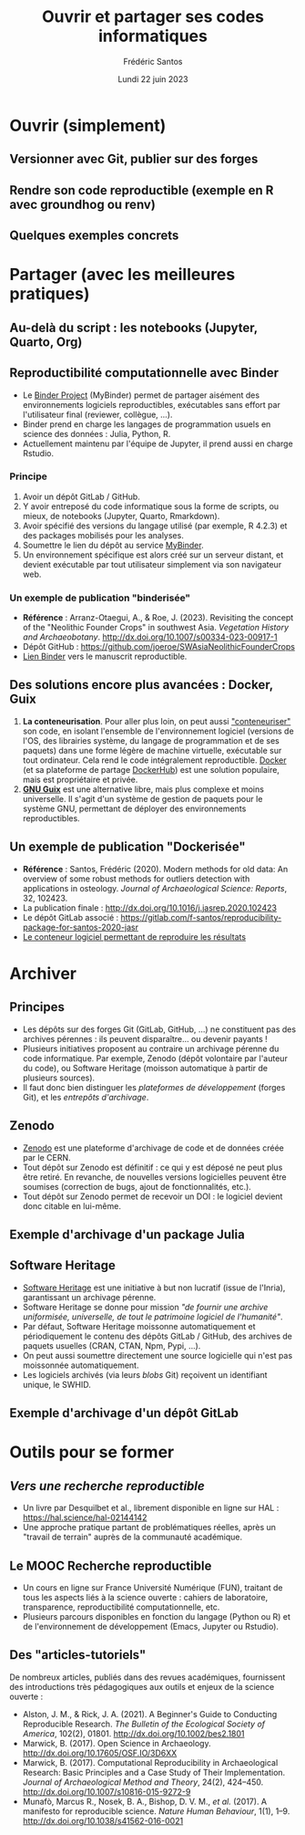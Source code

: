 #+TITLE: Ouvrir et partager ses codes informatiques
#+AUTHOR: Frédéric Santos
#+EMAIL: frederic.santos@u-bordeaux.fr
#+DATE: Lundi 22 juin 2023
#+REVEAL_INIT_OPTIONS: width:1650, height:950, margin: 0.1, minScale:0.2, maxScale:2.5, transition:'fade', slideNumber:'c/t'
#+STARTUP: num
#+OPTIONS: toc:nil email:t timestamp:nil reveal_global_header:t
#+REVEAL_THEME: sky
#+REVEAL_HLEVEL: 2
#+REVEAL_HEAD_PREAMBLE: <meta name="description" content="Atelier pour les journées SOFT (Bordeaux, 2023).">
#+REVEAL_POSTAMBLE: <p> Créé par Frédéric Santos </p>
#+REVEAL_ROOT: https://cdn.jsdelivr.net/npm/reveal.js

* Ouvrir (simplement)
** Versionner avec Git, publier sur des forges

** Rendre son code reproductible (exemple en R avec groundhog ou renv)

** Quelques exemples concrets

* Partager (avec les meilleures pratiques)
** Au-delà du script : les notebooks (Jupyter, Quarto, Org)

** Reproductibilité computationnelle avec Binder

#+REVEAL_HTML: <div class="column" style="float:left; text-align:left; width: 50%">
- Le [[https://mybinder.org/][Binder Project]] (MyBinder) permet de partager aisément des environnements logiciels reproductibles, exécutables sans effort par l'utilisateur final (reviewer, collègue, ...).
- Binder prend en charge les langages de programmation usuels en science des données : Julia, Python, R.
- Actuellement maintenu par l'équipe de Jupyter, il prend aussi en charge Rstudio.
#+REVEAL_HTML: </div>

#+REVEAL_HTML: <div class="column" style="float:right; text-align:center; width: 50%">
[[./images/binder-logo.jpg]]
#+REVEAL_HTML: </div>

*** Principe

1. Avoir un dépôt GitLab / GitHub.
2. Y avoir entreposé du code informatique sous la forme de scripts, ou mieux, de notebooks (Jupyter, Quarto, Rmarkdown).
3. Avoir spécifié des versions du langage utilisé (par exemple, R 4.2.3) et des packages mobilisés pour les analyses.
4. Soumettre le lien du dépôt au service [[https://mybinder.org/][MyBinder]].
5. Un environnement spécifique est alors créé sur un serveur distant, et devient exécutable par tout utilisateur simplement via son navigateur web.

*** Un exemple de publication "binderisée"

- *Référence* : Arranz-Otaegui, A., & Roe, J. (2023). Revisiting the concept of the "Neolithic Founder Crops" in southwest Asia. /Vegetation History and Archaeobotany/. http://dx.doi.org/10.1007/s00334-023-00917-1
- Dépôt GitHub : https://github.com/joeroe/SWAsiaNeolithicFounderCrops
- [[https://mybinder.org/v2/gh/joeroe/SWAsiaNeolithicFounderCrops/main?urlpath=rstudio][Lien Binder]] vers le manuscrit reproductible.

** Des solutions encore plus avancées : Docker, Guix

1. *La conteneurisation*. Pour aller plus loin, on peut aussi [[https://fr.wikipedia.org/wiki/Conteneur_(virtualisation)]["conteneuriser"]] son code, en isolant l'ensemble de l'environnement logiciel (versions de l'OS, des librairies système, du langage de programmation et de ses paquets) dans une forme légère de machine virtuelle, exécutable sur tout ordinateur. Cela rend le code intégralement reproductible. [[https://www.docker.com/][Docker]] (et sa plateforme de partage [[https://hub.docker.com/][DockerHub]]) est une solution populaire, mais est propriétaire et privée.
2. [[https://guix.gnu.org/][*GNU Guix*]] est une alternative libre, mais plus complexe et moins universelle. Il s'agit d'un système de gestion de paquets pour le système GNU, permettant de déployer des environnements reproductibles.

** Un exemple de publication "Dockerisée"

- *Référence* : Santos, Frédéric (2020). Modern methods for old data: An overview of some robust methods for outliers detection with applications in osteology. /Journal of Archaeological Science: Reports/, 32, 102423. 
- La publication finale : http://dx.doi.org/10.1016/j.jasrep.2020.102423
- Le dépôt GitLab associé : https://gitlab.com/f-santos/reproducibility-package-for-santos-2020-jasr
- [[https://hub.docker.com/repository/docker/fredsantos/compendium_santos2020_jasrep][Le conteneur logiciel permettant de reproduire les résultats]]

* Archiver
** Principes
- Les dépôts sur des forges Git (GitLab, GitHub, ...) ne constituent pas des archives pérennes : ils peuvent disparaître... ou devenir payants !
- Plusieurs initiatives proposent au contraire un archivage pérenne du code informatique. Par exemple, Zenodo (dépôt volontaire par l'auteur du code), ou Software Heritage (moisson automatique à partir de plusieurs sources).
- Il faut donc bien distinguer les /plateformes de développement/ (forges Git), et les /entrepôts d'archivage/.

** Zenodo
#+REVEAL_HTML: <div class="column" style="float:left; width: 50%">
- [[https://zenodo.org/][Zenodo]] est une plateforme d'archivage de code et de données créée par le CERN.
- Tout dépôt sur Zenodo est définitif : ce qui y est déposé ne peut plus être retiré. En revanche, de nouvelles versions logicielles peuvent être soumises (correction de bugs, ajout de fonctionnalités, etc.).
- Tout dépôt sur Zenodo permet de recevoir un DOI : le logiciel devient donc citable en lui-même.
#+REVEAL_HTML: </div>

#+REVEAL_HTML: <div class="column" style="float:right; width: 50%">
[[./images/zenodo-logo.png]]
#+REVEAL_HTML: </div>

** Exemple d'archivage d'un package Julia
   :PROPERTIES:
   :UNNUMBERED: t
   :END:

[[./images/zenodo.png]]

** Software Heritage
- [[https://www.softwareheritage.org/?lang=fr][Software Heritage]] est une initiative à but non lucratif (issue de l'Inria), garantissant un archivage pérenne.
- Software Heritage se donne pour mission /"de fournir une archive uniformisée, universelle, de tout le patrimoine logiciel de l'humanité"/.
- Par défaut, Software Heritage moissonne automatiquement et périodiquement le contenu des dépôts GitLab / GitHub, des archives de paquets usuelles (CRAN, CTAN, Npm, Pypi, ...).
- On peut aussi soumettre directement une source logicielle qui n'est pas moissonnée automatiquement.
- Les logiciels archivés (via leurs /blobs/ Git) reçoivent un identifiant unique, le SWHID.

** Exemple d'archivage d'un dépôt GitLab
   :PROPERTIES:
   :UNNUMBERED: t
   :END:

[[./images/rdss.png]]

* Outils pour se former
** /Vers une recherche reproductible/
#+REVEAL_HTML: <div class="column" style="float:left; text-align:left; width: 40%">
- Un livre par Desquilbet et al., librement disponible en ligne sur HAL : https://hal.science/hal-02144142
- Une approche pratique partant de problématiques réelles, après un "travail de terrain" auprès de la communauté académique.
#+REVEAL_HTML: </div>

#+REVEAL_HTML: <div class="column" style="float:right; text-align:center; width: 60%">
[[./images/desquilbet.png]]
#+REVEAL_HTML: </div>

** Le MOOC Recherche reproductible
#+REVEAL_HTML: <div class="column" style="float:left; width: 40%">
- Un cours en ligne sur France Université Numérique (FUN), traitant de tous les aspects liés à la science ouverte : cahiers de laboratoire, transparence, reproductibilité computationnelle, etc.
- Plusieurs parcours disponibles en fonction du langage (Python ou R) et de l'environnement de développement (Emacs, Jupyter ou Rstudio).
#+REVEAL_HTML: </div>

#+REVEAL_HTML: <div class="column" style="float:right; width: 60%">
[[./images/mooc_rr.png]]
#+REVEAL_HTML: </div>

** Des "articles-tutoriels"
De nombreux articles, publiés dans des revues académiques, fournissent des introductions très pédagogiques aux outils et enjeux de la science ouverte :

- Alston, J. M., & Rick, J. A. (2021). A Beginner's Guide to Conducting Reproducible Research. /The Bulletin of the Ecological Society of America/, 102(2), 01801. http://dx.doi.org/10.1002/bes2.1801
- Marwick, B. (2017). Open Science in Archaeology. http://dx.doi.org/10.17605/OSF.IO/3D6XX
- Marwick, B. (2017). Computational Reproducibility in Archaeological Research: Basic Principles and a Case Study of Their Implementation. /Journal of Archaeological Method and Theory/, 24(2), 424–450. http://dx.doi.org/10.1007/s10816-015-9272-9
- Munafò, Marcus R., Nosek, B. A., Bishop, D. V. M., /et al./ (2017). A manifesto for reproducible science. /Nature Human Behaviour/, 1(1), 1–9. http://dx.doi.org/10.1038/s41562-016-0021


